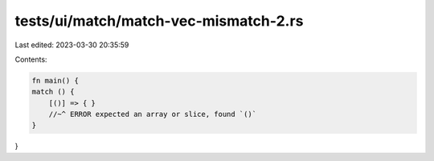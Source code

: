 tests/ui/match/match-vec-mismatch-2.rs
======================================

Last edited: 2023-03-30 20:35:59

Contents:

.. code-block:: rs

    fn main() {
    match () {
        [()] => { }
        //~^ ERROR expected an array or slice, found `()`
    }
}


